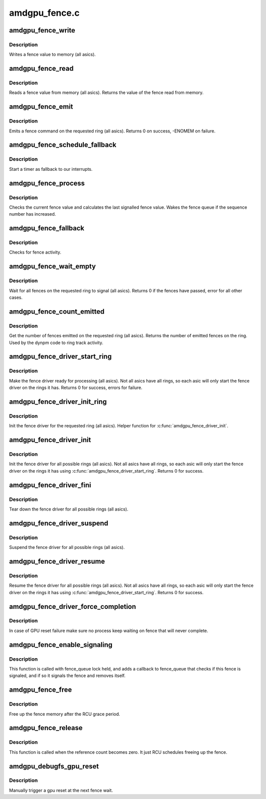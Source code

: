 .. -*- coding: utf-8; mode: rst -*-

==============
amdgpu_fence.c
==============


.. _`amdgpu_fence_write`:

amdgpu_fence_write
==================

.. c:function:: void amdgpu_fence_write (struct amdgpu_ring *ring, u32 seq)

    write a fence value

    :param struct amdgpu_ring \*ring:
        ring the fence is associated with

    :param u32 seq:
        sequence number to write



.. _`amdgpu_fence_write.description`:

Description
-----------

Writes a fence value to memory (all asics).



.. _`amdgpu_fence_read`:

amdgpu_fence_read
=================

.. c:function:: u32 amdgpu_fence_read (struct amdgpu_ring *ring)

    read a fence value

    :param struct amdgpu_ring \*ring:
        ring the fence is associated with



.. _`amdgpu_fence_read.description`:

Description
-----------

Reads a fence value from memory (all asics).
Returns the value of the fence read from memory.



.. _`amdgpu_fence_emit`:

amdgpu_fence_emit
=================

.. c:function:: int amdgpu_fence_emit (struct amdgpu_ring *ring, struct fence **f)

    emit a fence on the requested ring

    :param struct amdgpu_ring \*ring:
        ring the fence is associated with

    :param struct fence \*\*f:
        resulting fence object



.. _`amdgpu_fence_emit.description`:

Description
-----------

Emits a fence command on the requested ring (all asics).
Returns 0 on success, -ENOMEM on failure.



.. _`amdgpu_fence_schedule_fallback`:

amdgpu_fence_schedule_fallback
==============================

.. c:function:: void amdgpu_fence_schedule_fallback (struct amdgpu_ring *ring)

    schedule fallback check

    :param struct amdgpu_ring \*ring:
        pointer to struct amdgpu_ring



.. _`amdgpu_fence_schedule_fallback.description`:

Description
-----------

Start a timer as fallback to our interrupts.



.. _`amdgpu_fence_process`:

amdgpu_fence_process
====================

.. c:function:: void amdgpu_fence_process (struct amdgpu_ring *ring)

    check for fence activity

    :param struct amdgpu_ring \*ring:
        pointer to struct amdgpu_ring



.. _`amdgpu_fence_process.description`:

Description
-----------

Checks the current fence value and calculates the last
signalled fence value. Wakes the fence queue if the
sequence number has increased.



.. _`amdgpu_fence_fallback`:

amdgpu_fence_fallback
=====================

.. c:function:: void amdgpu_fence_fallback (unsigned long arg)

    fallback for hardware interrupts

    :param unsigned long arg:

        *undescribed*



.. _`amdgpu_fence_fallback.description`:

Description
-----------

Checks for fence activity.



.. _`amdgpu_fence_wait_empty`:

amdgpu_fence_wait_empty
=======================

.. c:function:: int amdgpu_fence_wait_empty (struct amdgpu_ring *ring)

    wait for all fences to signal

    :param struct amdgpu_ring \*ring:
        ring index the fence is associated with



.. _`amdgpu_fence_wait_empty.description`:

Description
-----------

Wait for all fences on the requested ring to signal (all asics).
Returns 0 if the fences have passed, error for all other cases.



.. _`amdgpu_fence_count_emitted`:

amdgpu_fence_count_emitted
==========================

.. c:function:: unsigned amdgpu_fence_count_emitted (struct amdgpu_ring *ring)

    get the count of emitted fences

    :param struct amdgpu_ring \*ring:
        ring the fence is associated with



.. _`amdgpu_fence_count_emitted.description`:

Description
-----------

Get the number of fences emitted on the requested ring (all asics).
Returns the number of emitted fences on the ring.  Used by the
dynpm code to ring track activity.



.. _`amdgpu_fence_driver_start_ring`:

amdgpu_fence_driver_start_ring
==============================

.. c:function:: int amdgpu_fence_driver_start_ring (struct amdgpu_ring *ring, struct amdgpu_irq_src *irq_src, unsigned irq_type)

    make the fence driver ready for use on the requested ring.

    :param struct amdgpu_ring \*ring:
        ring to start the fence driver on

    :param struct amdgpu_irq_src \*irq_src:
        interrupt source to use for this ring

    :param unsigned irq_type:
        interrupt type to use for this ring



.. _`amdgpu_fence_driver_start_ring.description`:

Description
-----------

Make the fence driver ready for processing (all asics).
Not all asics have all rings, so each asic will only
start the fence driver on the rings it has.
Returns 0 for success, errors for failure.



.. _`amdgpu_fence_driver_init_ring`:

amdgpu_fence_driver_init_ring
=============================

.. c:function:: int amdgpu_fence_driver_init_ring (struct amdgpu_ring *ring, unsigned num_hw_submission)

    init the fence driver for the requested ring.

    :param struct amdgpu_ring \*ring:
        ring to init the fence driver on

    :param unsigned num_hw_submission:
        number of entries on the hardware queue



.. _`amdgpu_fence_driver_init_ring.description`:

Description
-----------

Init the fence driver for the requested ring (all asics).
Helper function for :c:func:`amdgpu_fence_driver_init`.



.. _`amdgpu_fence_driver_init`:

amdgpu_fence_driver_init
========================

.. c:function:: int amdgpu_fence_driver_init (struct amdgpu_device *adev)

    init the fence driver for all possible rings.

    :param struct amdgpu_device \*adev:
        amdgpu device pointer



.. _`amdgpu_fence_driver_init.description`:

Description
-----------

Init the fence driver for all possible rings (all asics).
Not all asics have all rings, so each asic will only
start the fence driver on the rings it has using
:c:func:`amdgpu_fence_driver_start_ring`.
Returns 0 for success.



.. _`amdgpu_fence_driver_fini`:

amdgpu_fence_driver_fini
========================

.. c:function:: void amdgpu_fence_driver_fini (struct amdgpu_device *adev)

    tear down the fence driver for all possible rings.

    :param struct amdgpu_device \*adev:
        amdgpu device pointer



.. _`amdgpu_fence_driver_fini.description`:

Description
-----------

Tear down the fence driver for all possible rings (all asics).



.. _`amdgpu_fence_driver_suspend`:

amdgpu_fence_driver_suspend
===========================

.. c:function:: void amdgpu_fence_driver_suspend (struct amdgpu_device *adev)

    suspend the fence driver for all possible rings.

    :param struct amdgpu_device \*adev:
        amdgpu device pointer



.. _`amdgpu_fence_driver_suspend.description`:

Description
-----------

Suspend the fence driver for all possible rings (all asics).



.. _`amdgpu_fence_driver_resume`:

amdgpu_fence_driver_resume
==========================

.. c:function:: void amdgpu_fence_driver_resume (struct amdgpu_device *adev)

    resume the fence driver for all possible rings.

    :param struct amdgpu_device \*adev:
        amdgpu device pointer



.. _`amdgpu_fence_driver_resume.description`:

Description
-----------

Resume the fence driver for all possible rings (all asics).
Not all asics have all rings, so each asic will only
start the fence driver on the rings it has using
:c:func:`amdgpu_fence_driver_start_ring`.
Returns 0 for success.



.. _`amdgpu_fence_driver_force_completion`:

amdgpu_fence_driver_force_completion
====================================

.. c:function:: void amdgpu_fence_driver_force_completion (struct amdgpu_device *adev)

    force all fence waiter to complete

    :param struct amdgpu_device \*adev:
        amdgpu device pointer



.. _`amdgpu_fence_driver_force_completion.description`:

Description
-----------

In case of GPU reset failure make sure no process keep waiting on fence
that will never complete.



.. _`amdgpu_fence_enable_signaling`:

amdgpu_fence_enable_signaling
=============================

.. c:function:: bool amdgpu_fence_enable_signaling (struct fence *f)

    enable signalling on fence

    :param struct fence \*f:

        *undescribed*



.. _`amdgpu_fence_enable_signaling.description`:

Description
-----------

This function is called with fence_queue lock held, and adds a callback
to fence_queue that checks if this fence is signaled, and if so it
signals the fence and removes itself.



.. _`amdgpu_fence_free`:

amdgpu_fence_free
=================

.. c:function:: void amdgpu_fence_free (struct rcu_head *rcu)

    free up the fence memory

    :param struct rcu_head \*rcu:
        RCU callback head



.. _`amdgpu_fence_free.description`:

Description
-----------

Free up the fence memory after the RCU grace period.



.. _`amdgpu_fence_release`:

amdgpu_fence_release
====================

.. c:function:: void amdgpu_fence_release (struct fence *f)

    callback that fence can be freed

    :param struct fence \*f:

        *undescribed*



.. _`amdgpu_fence_release.description`:

Description
-----------

This function is called when the reference count becomes zero.
It just RCU schedules freeing up the fence.



.. _`amdgpu_debugfs_gpu_reset`:

amdgpu_debugfs_gpu_reset
========================

.. c:function:: int amdgpu_debugfs_gpu_reset (struct seq_file *m, void *data)

    manually trigger a gpu reset

    :param struct seq_file \*m:

        *undescribed*

    :param void \*data:

        *undescribed*



.. _`amdgpu_debugfs_gpu_reset.description`:

Description
-----------


Manually trigger a gpu reset at the next fence wait.

